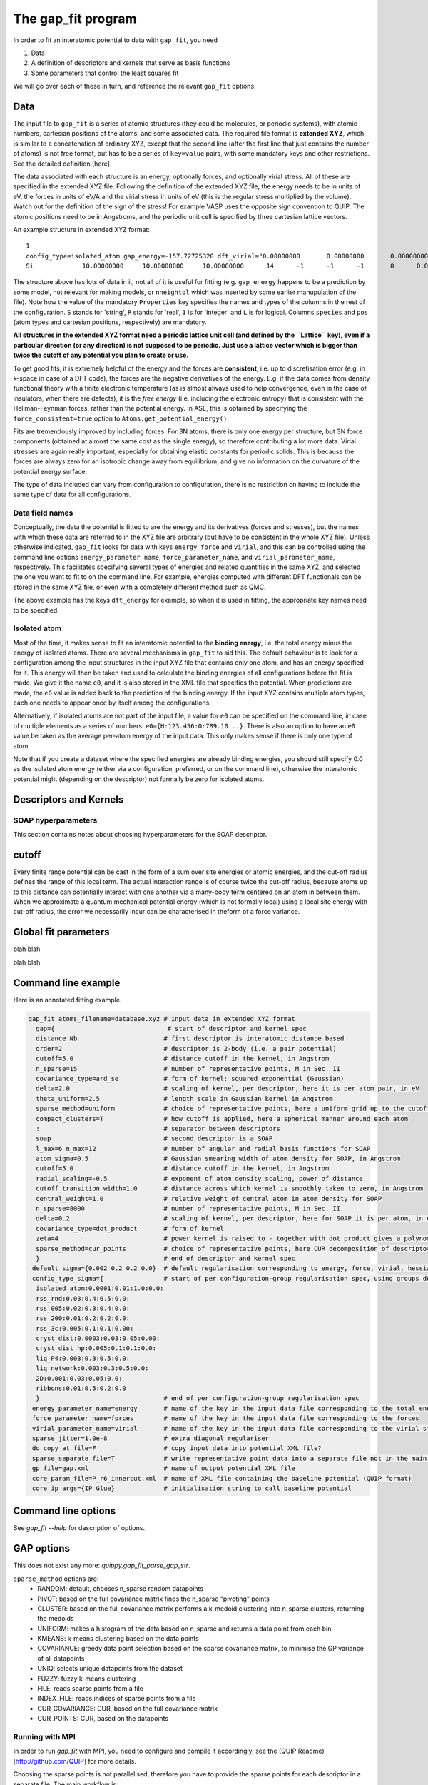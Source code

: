 *******************
The gap_fit program
*******************


In order to fit an interatomic potential to data with ``gap_fit``, you need

#. Data
#. A definition of descriptors and kernels that serve as basis functions
#. Some parameters that control the least squares fit

We will go over each of these in turn, and reference the relevant ``gap_fit`` options.


Data
****

The input file to ``gap_fit`` is a series of atomic structures (they
could be molecules, or periodic systems), with atomic numbers,
cartesian positions of the atoms, and some associated data. The
required file format is **extended XYZ**, which is similar to a
concatenation of ordinary XYZ, except that the second line (after the
first line that just contains the number of atoms) is not free format,
but has to be a series of ``key=value`` pairs, with some mandatory keys
and other restrictions. See the detailed definition [here].

The data associated with each structure is an energy, optionally
forces, and optionally virial stress. All of these are specified in
the extended XYZ file. Following the definition of the extended XYZ
file, the energy needs to be in units of eV, the forces in units of
eV/A and the virial stress in units of eV (this is the regular stress
multiplied by the volume). Watch out for the definition of the sign of
the stress! For example VASP uses the opposite sign convention to QUIP.
The atomic positions need to be in Angstroms, and the periodic unit cell is specified by three cartesian
lattice vectors.

An example structure in extended XYZ format::

  1
  config_type=isolated_atom gap_energy=-157.72725320 dft_virial="0.00000000       0.00000000       0.00000000       0.00000000       0.00000000       0.00000000       0.00000000       0.00000000       0.00000000" dft_energy=-158.54496821 nneightol=1.20000000 pbc="T T T" Lattice="20.00000000       0.00000000       0.00000000       0.00000000      20.00000000       0.00000000       0.00000000       0.00000000      20.00000000" Properties=species:S:1:pos:R:3:Z:I:1:map_shift:I:3:n_neighb:I:1:gap_force:R:3:dft_force:R:3
  Si             10.00000000     10.00000000     10.00000000      14      -1      -1      -1       0      0.00000000      0.00000000      0.00000000      0.00000000      0.00000000      0.00000000```

The structure above has lots of data in it, not all of it is useful
for fitting (e.g. ``gap_energy`` happens to be a prediction by some
model, not relevant for making models, or ``nneightol`` which was
inserted by some earlier manupulation of the file). Note how the
value of the mandatory ``Properties`` key specifies the names and types
of the columns in the rest of the configuration. ``S`` stands for
'string', ``R`` stands for 'real', ``I`` is for 'integer' and ``L`` is for
logical. Columns ``species`` and ``pos`` (atom types and cartesian
positions, respectively) are mandatory.

**All structures in the extended XYZ format need a periodic lattice
unit cell (and defined by the ``Lattice`` key), even if a particular
direction (or any direction) is not supposed to be periodic. Just use
a lattice vector which is bigger than twice the cutoff of any
potential you plan to create or use.**

To get good fits, it is extremely helpful of the energy and the forces
are **consistent**, i.e. up to discretisation error (e.g. in k-space in
case of a DFT code), the forces are the negative derivatives of the
energy. E.g. if the data comes from density functional theory with a
finite electronic temperature (as is almost always used to help
convergence, even in the case of insulators, when there are defects),
it is the *free energy* (i.e. including the electronic entropy) that
is consistent with the Hellman-Feynman forces, rather than the
potential energy. In ASE, this is obtained by specifying the
``force_consistent=true`` option to ``Atoms.get_potential_energy()``.

Fits are tremendously improved by including forces. For 3N atoms,
there is only one energy per structure, but 3N force components
(obtained at almost the same cost as the single energy), so therefore
contributing a lot more data. Virial stresses are again really
important, especially for obtaining elastic constants for periodic
solids.  This is because the forces are always zero for an isotropic
change away from equilibrium, and give no information on the curvature
of the potential energy surface.

The type of data included can vary from configuration to
configuration, there is no restriction on having to include the same
type of data for all configurations.

Data field names
####################

Conceptually, the data the potential is fitted to are the energy and
its derivatives (forces and stresses), but the names with which these
data are referred to in the XYZ file are arbitrary (but have to be
consistent in the whole XYZ file). Unless otherwise indicated,
``gap_fit`` looks for data with keys ``energy``, ``force`` and ``virial``, and
this can be controlled using the command line options
``energy_parameter name``, ``force_parameter_name``, and
``virial_parameter_name``, respectively. This facilitates specifying
several types of energies and related quantities in the same XYZ, and
selected the one you want to fit to on the command line. For example,
energies computed with different DFT functionals can be stored in the
same XYZ file, or even with a completely different method such as
QMC.

The above example has the keys ``dft_energy`` for example, so when it is
used in fitting, the appropriate key names need to be specified.

Isolated atom
###################

Most of the time, it makes sense to fit an interatomic potential to
the **binding energy**, i.e. the total energy minus the energy of
isolated atoms.  There are several mechanisms in ``gap_fit`` to aid
this. The default behaviour is to look for a configuration among the
input structures in the input XYZ file that contains only one atom,
and has an energy specified for it. This energy will then be taken
and used to calculate the binding energies of all configurations
before the fit is made. We give it the name ``e0``, and it is also
stored in the XML file that specifies the potential. When predictions
are made, the ``e0`` value is added back to the prediction of the
binding energy. If the input XYZ contains multiple atom types, each
one needs to appear once by itself among the configurations.

Alternatively, if isolated atoms are not part of the input file, a
value for ``e0`` can be specified on the command line, in case of
multiple elements as a series of numbers:
``e0={H:123.456:O:789.10...}``. There is also an option to have an ``e0``
value be taken as the average per-atom energy of the input data. This
only makes sense if there is only one type of atom.

Note that if you create a dataset where the specified energies are
already binding energies, you should still specify 0.0 as the isolated atom
energy (either via a configuration, preferred, or on the command
line), otherwise the interatomic potential might (depending on the
descriptor) not formally be zero for isolated atoms.



Descriptors and Kernels
***********************


SOAP hyperparameters
########################

This section contains notes about choosing hyperparameters for the SOAP descriptor.

cutoff
************

Every finite range potential can be cast in the form of a sum over site
energies or atomic energies, and the cut-off radius defines the range of
this local term. The actual interaction range is of course twice the
cut-off radius, because atoms up to this distance can potentially
interact with one another via a many-body term centered on an atom in
between them.  When we approximate a quantum mechanical potential
energy (which is not formally local) using a local site energy with
cut-off radius, the error we necessarily incur can be
characterised in theform of a force variance.




Global fit parameters
*********************

blah blah

blah blah

Command line example
********************

Here is an annotated fitting example.

.. code-block:: bash

  gap_fit atoms_filename=database.xyz # input data in extended XYZ format
    gap={                              # start of descriptor and kernel spec
    distance_Nb                       # first descriptor is interatomic distance based
    order=2                           # descriptor is 2-body (i.e. a pair potential)
    cutoff=5.0                        # distance cutoff in the kernel, in Angstrom
    n_sparse=15                       # number of representative points, M in Sec. II
    covariance_type=ard_se            # form of kernel: squared exponential (Gaussian)
    delta=2.0                         # scaling of kernel, per descriptor, here it is per atom pair, in eV
    theta_uniform=2.5                 # length scale in Gaussian kernel in Angstrom
    sparse_method=uniform             # choice of representative points, here a uniform grid up to the cutoff
    compact_clusters=T                # how cutoff is applied, here a spherical manner around each atom
    :                                 # separator between descriptors
    soap                              # second descriptor is a SOAP
    l_max=6 n_max=12                  # number of angular and radial basis functions for SOAP
    atom_sigma=0.5                    # Gaussian smearing width of atom density for SOAP, in Angstrom
    cutoff=5.0                        # distance cutoff in the kernel, in Angstrom
    radial_scaling=-0.5               # exponent of atom density scaling, power of distance
    cutoff_transition_width=1.0       # distance across which kernel is smoothly taken to zero, in Angstrom
    central_weight=1.0                # relative weight of central atom in atom density for SOAP
    n_sparse=8000                     # number of representative points, M in Sec. II
    delta=0.2                         # scaling of kernel, per descriptor, here for SOAP it is per atom, in eV
    covariance_type=dot_product       # form of kernel
    zeta=4                            # power kernel is raised to - together with dot_product gives a polynomial kernel
    sparse_method=cur_points          # choice of representative points, here CUR decomposition of descriptor matrix
    }                                 # end of descriptor and kernel spec
   default_sigma={0.002 0.2 0.2 0.0}  # default regularisation corresponding to energy, force, virial, hessian
   config_type_sigma={                # start of per configuration-group regularisation spec, using groups defined in the input data file
    isolated_atom:0.0001:0.01:1.0:0.0:
    rss_rnd:0.03:0.4:0.5:0.0:
    rss_005:0.02:0.3:0.4:0.0:
    rss_200:0.01:0.2:0.2:0.0:
    rss_3c:0.005:0.1:0.1:0.00:
    cryst_dist:0.0003:0.03:0.05:0.00:
    cryst_dist_hp:0.005:0.1:0.1:0.0:
    liq_P4:0.003:0.3:0.5:0.0:
    liq_network:0.003:0.3:0.5:0.0:
    2D:0.001:0.03:0.05:0.0:
    ribbons:0.01:0.5:0.2:0.0
    }                                 # end of per configuration-group regularisation spec
   energy_parameter_name=energy       # name of the key in the input data file corresponding to the total energy
   force_parameter_name=forces        # name of the key in the input data file corresponding to the forces
   virial_parameter_name=virial       # name of the key in the input data file corresponding to the virial stress
   sparse_jitter=1.0e-8               # extra diagonal regulariser
   do_copy_at_file=F                  # copy input data into potential XML file?
   sparse_separate_file=T             # write representative point data into a separate file not in the main potential XML
   gp_file=gap.xml                    # name of output potential XML file
   core_param_file=P_r6_innercut.xml  # name of XML file containing the baseline potential (QUIP format)
   core_ip_args={IP Glue}             # initialisation string to call baseline potential


Command line options
********************

See `gap_fit --help` for description of options.

GAP options
***********

This does not exist any more: `quippy.gap_fit_parse_gap_str`.

``sparse_method`` options are:
 - RANDOM: default, chooses n_sparse random datapoints
 - PIVOT: based on the full covariance matrix finds the n_sparse "pivoting" points
 - CLUSTER: based on the full covariance matrix performs a k-medoid clustering into n_sparse clusters, returning the medoids
 - UNIFORM: makes a histogram of the data based on n_sparse and returns a data point from each bin
 - KMEANS: k-means clustering based on the data points
 - COVARIANCE: greedy data point selection based on the sparse covariance matrix, to minimise the GP variance of all datapoints
 - UNIQ: selects unique datapoints from the dataset
 - FUZZY: fuzzy k-means clustering
 - FILE: reads sparse points from a file
 - INDEX_FILE: reads indices of sparse points from a file
 - CUR_COVARIANCE: CUR, based on the full covariance matrix
 - CUR_POINTS: CUR, based on the datapoints

Running with MPI
################

In order to run `gap_fit` with MPI, you need to configure and compile it
accordingly, see the (QUIP Readme)[http://github.com/QUIP] for more details.

Choosing the sparse points is not parallelised, therefore you have to provide
the sparse points for each descriptor in a separate file. The main workflow is:

1. Calculate without MPI to get the sparseX output files.
    * Use `sparsify_only_no_fit=T` to just create the sparseX files (less memory needed).
2. Convert output files to input files (`$QUIP_ROOT/bin/gap_prepare_sparsex_input.py gp.xml`).
    * Optional: Rename them to something shorter (e.g. `1.input`, `2.input` etc.).
3. Change input method (`sparse_method=FILE sparse_file=1.input`).
    * For more than one species use `add_species=F` and explicit input.
    * Check the number of braces (`gap={{$gap1}:{$gap2}:{$gap3}}`).
4. Run with `mpirun -np …`  (or `srun …` for Slurm).
